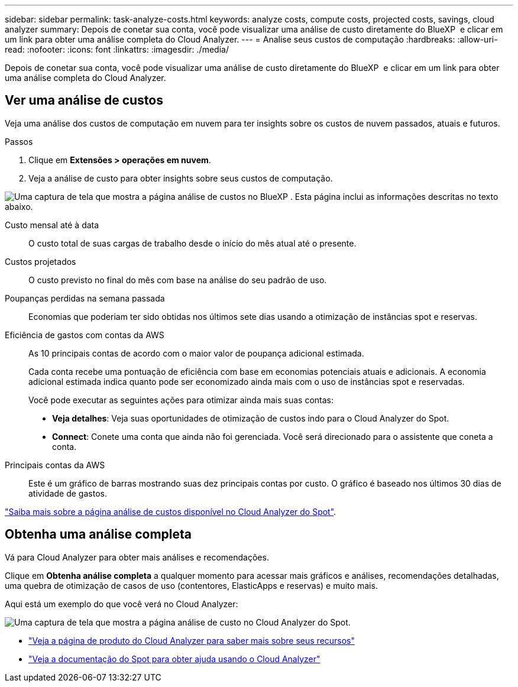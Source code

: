 ---
sidebar: sidebar 
permalink: task-analyze-costs.html 
keywords: analyze costs, compute costs, projected costs, savings, cloud analyzer 
summary: Depois de conetar sua conta, você pode visualizar uma análise de custo diretamente do BlueXP  e clicar em um link para obter uma análise completa do Cloud Analyzer. 
---
= Analise seus custos de computação
:hardbreaks:
:allow-uri-read: 
:nofooter: 
:icons: font
:linkattrs: 
:imagesdir: ./media/


[role="lead"]
Depois de conetar sua conta, você pode visualizar uma análise de custo diretamente do BlueXP  e clicar em um link para obter uma análise completa do Cloud Analyzer.



== Ver uma análise de custos

Veja uma análise dos custos de computação em nuvem para ter insights sobre os custos de nuvem passados, atuais e futuros.

.Passos
. Clique em *Extensões > operações em nuvem*.
. Veja a análise de custo para obter insights sobre seus custos de computação.


image:screenshot_compute_dashboard.gif["Uma captura de tela que mostra a página análise de custos no BlueXP . Esta página inclui as informações descritas no texto abaixo."]

Custo mensal até à data:: O custo total de suas cargas de trabalho desde o início do mês atual até o presente.
Custos projetados:: O custo previsto no final do mês com base na análise do seu padrão de uso.
Poupanças perdidas na semana passada:: Economias que poderiam ter sido obtidas nos últimos sete dias usando a otimização de instâncias spot e reservas.
Eficiência de gastos com contas da AWS:: As 10 principais contas de acordo com o maior valor de poupança adicional estimada.
+
--
Cada conta recebe uma pontuação de eficiência com base em economias potenciais atuais e adicionais. A economia adicional estimada indica quanto pode ser economizado ainda mais com o uso de instâncias spot e reservadas.

Você pode executar as seguintes ações para otimizar ainda mais suas contas:

* *Veja detalhes*: Veja suas oportunidades de otimização de custos indo para o Cloud Analyzer do Spot.
* *Connect*: Conete uma conta que ainda não foi gerenciada. Você será direcionado para o assistente que coneta a conta.


--
Principais contas da AWS:: Este é um gráfico de barras mostrando suas dez principais contas por custo. O gráfico é baseado nos últimos 30 dias de atividade de gastos.


https://docs.spot.io/cloud-analyzer/cost-analysis["Saiba mais sobre a página análise de custos disponível no Cloud Analyzer do Spot"^].



== Obtenha uma análise completa

Vá para Cloud Analyzer para obter mais análises e recomendações.

Clique em *Obtenha análise completa* a qualquer momento para acessar mais gráficos e análises, recomendações detalhadas, uma quebra de otimização de casos de uso (contentores, ElasticApps e reservas) e muito mais.

Aqui está um exemplo do que você verá no Cloud Analyzer:

image:screenshot_compute_dashboard_spot.gif["Uma captura de tela que mostra a página análise de custo no Cloud Analyzer do Spot."]

* https://spot.io/products/cloud-analyzer/["Veja a página de produto do Cloud Analyzer para saber mais sobre seus recursos"^]
* https://docs.spot.io/cloud-analyzer/["Veja a documentação do Spot para obter ajuda usando o Cloud Analyzer"^]

